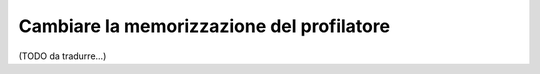 .. index::
    single: Profilazione; Configurazione della memorizzazione

Cambiare la memorizzazione del profilatore
==========================================

(TODO da tradurre...)